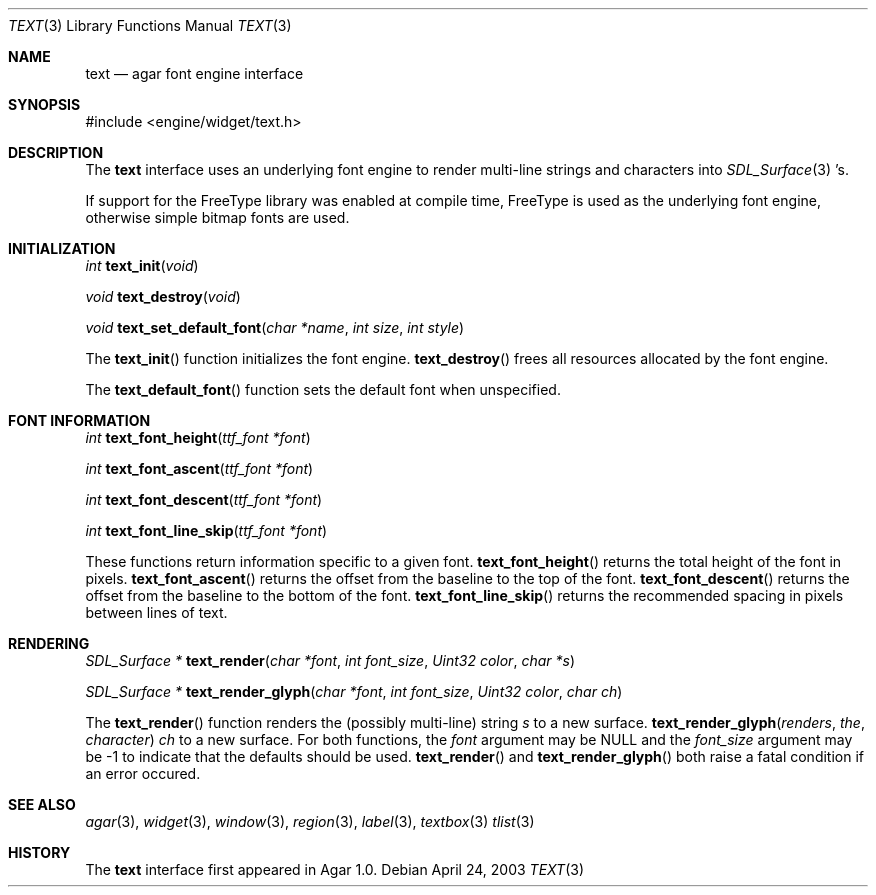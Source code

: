 .\"	$Csoft: text.3,v 1.3 2003/04/25 09:39:04 vedge Exp $
.\"
.\" Copyright (c) 2002, 2003 CubeSoft Communications, Inc.
.\" <http://www.csoft.org>
.\" All rights reserved.
.\"
.\" Redistribution and use in source and binary forms, with or without
.\" modification, are permitted provided that the following conditions
.\" are met:
.\" 1. Redistributions of source code must retain the above copyright
.\"    notice, this list of conditions and the following disclaimer.
.\" 2. Redistributions in binary form must reproduce the above copyright
.\"    notice, this list of conditions and the following disclaimer in the
.\"    documentation and/or other materials provided with the distribution.
.\" 
.\" THIS SOFTWARE IS PROVIDED BY THE AUTHOR ``AS IS'' AND ANY EXPRESS OR
.\" IMPLIED WARRANTIES, INCLUDING, BUT NOT LIMITED TO, THE IMPLIED
.\" WARRANTIES OF MERCHANTABILITY AND FITNESS FOR A PARTICULAR PURPOSE
.\" ARE DISCLAIMED. IN NO EVENT SHALL THE AUTHOR BE LIABLE FOR ANY DIRECT,
.\" INDIRECT, INCIDENTAL, SPECIAL, EXEMPLARY, OR CONSEQUENTIAL DAMAGES
.\" (INCLUDING BUT NOT LIMITED TO, PROCUREMENT OF SUBSTITUTE GOODS OR
.\" SERVICES; LOSS OF USE, DATA, OR PROFITS; OR BUSINESS INTERRUPTION)
.\" HOWEVER CAUSED AND ON ANY THEORY OF LIABILITY, WHETHER IN CONTRACT,
.\" STRICT LIABILITY, OR TORT (INCLUDING NEGLIGENCE OR OTHERWISE) ARISING
.\" IN ANY WAY OUT OF THE USE OF THIS SOFTWARE EVEN IF ADVISED OF THE
.\" POSSIBILITY OF SUCH DAMAGE.
.\"
.Dd April 24, 2003
.Dt TEXT 3
.Os
.ds vT Agar API Reference
.ds oS Agar 1.0
.Sh NAME
.Nm text
.Nd agar font engine interface
.Sh SYNOPSIS
.Bd -literal
#include <engine/widget/text.h>
.Ed
.Sh DESCRIPTION
The
.Nm
interface uses an underlying font engine to render multi-line strings and
characters into
.Xr SDL_Surface 3 's.
.Pp
If support for the FreeType library was enabled at compile time, FreeType is
used as the underlying font engine, otherwise simple bitmap fonts are used.
.Sh INITIALIZATION
.nr nS 1
.Ft int
.Fn text_init "void"
.Pp
.Ft void
.Fn text_destroy "void"
.Pp
.Ft void
.Fn text_set_default_font "char *name" "int size" "int style"
.Pp
.nr nS 0
The
.Fn text_init
function initializes the font engine.
.Fn text_destroy
frees all resources allocated by the font engine.
.Pp
The
.Fn text_default_font
function sets the default font when unspecified.
.Sh FONT INFORMATION
.nr nS 1
.Ft int
.Fn text_font_height "ttf_font *font"
.Pp
.Ft int
.Fn text_font_ascent "ttf_font *font"
.Pp
.Ft int
.Fn text_font_descent "ttf_font *font"
.Pp
.Ft int
.Fn text_font_line_skip "ttf_font *font"
.Pp
.nr nS 0
These functions return information specific to a given font.
.Fn text_font_height
returns the total height of the font in pixels.
.Fn text_font_ascent
returns the offset from the baseline to the top of the font.
.Fn text_font_descent
returns the offset from the baseline to the bottom of the font.
.Fn text_font_line_skip
returns the recommended spacing in pixels between lines of text.
.Sh RENDERING
.nr nS 1
.Ft "SDL_Surface *"
.Fn text_render "char *font" "int font_size" "Uint32 color" "char *s"
.Pp
.Ft "SDL_Surface *"
.Fn text_render_glyph "char *font" "int font_size" "Uint32 color" "char ch"
.Pp
.nr nS 0
The
.Fn text_render
function renders the (possibly multi-line) string
.Fa s
to a new surface.
.Fn text_render_glyph renders the character
.Fa ch
to a new surface.
For both functions, the
.Fa font
argument may be NULL and the
.Fa font_size
argument may be -1 to indicate that the defaults should be used.
.Fn text_render
and
.Fn text_render_glyph
both raise a fatal condition if an error occured.
.Sh SEE ALSO
.Xr agar 3 ,
.Xr widget 3 ,
.Xr window 3 ,
.Xr region 3 ,
.Xr label 3 ,
.Xr textbox 3
.Xr tlist 3
.Sh HISTORY
The
.Nm
interface first appeared in Agar 1.0.
